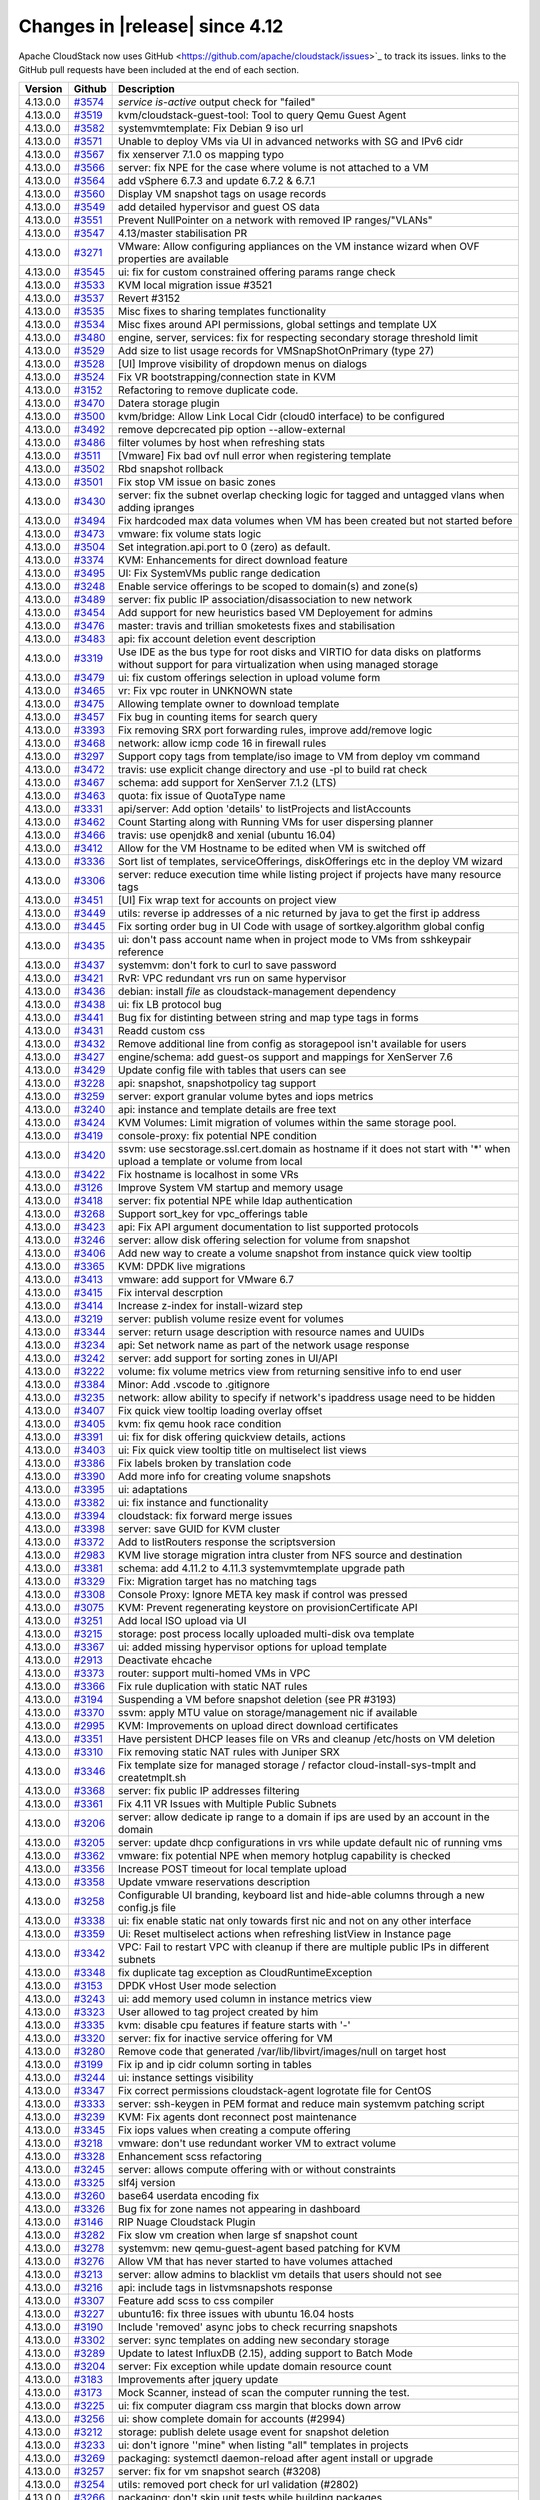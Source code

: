 .. Licensed to the Apache Software Foundation (ASF) under one
   or more contributor license agreements.  See the NOTICE file
   distributed with this work for additional information#
   regarding copyright ownership.  The ASF licenses this file
   to you under the Apache License, Version 2.0 (the
   "License"); you may not use this file except in compliance
   with the License.  You may obtain a copy of the License at
   http://www.apache.org/licenses/LICENSE-2.0
   Unless required by applicable law or agreed to in writing,
   software distributed under the License is distributed on an
   "AS IS" BASIS, WITHOUT WARRANTIES OR CONDITIONS OF ANY
   KIND, either express or implied.  See the License for the
   specific language governing permissions and limitations
   under the License.



Changes in |release| since 4.12
===============================

Apache CloudStack now uses GitHub <https://github.com/apache/cloudstack/issues>`_ 
to track its issues. links to the GitHub pull requests have been included at the end
of each section. 


.. cssclass:: table-striped table-bordered table-hover


+-----------+----------+--------------------------------------------------------------------------------+
| Version   | Github   | Description                                                                    |
+===========+==========+================================================================================+
| 4.13.0.0  | `#3574`_ | `service is-active` output check for "failed"                                  |
+-----------+----------+--------------------------------------------------------------------------------+
| 4.13.0.0  | `#3519`_ | kvm/cloudstack-guest-tool: Tool to query Qemu Guest Agent                      |
+-----------+----------+--------------------------------------------------------------------------------+
| 4.13.0.0  | `#3582`_ | systemvmtemplate: Fix Debian 9 iso url                                         |
+-----------+----------+--------------------------------------------------------------------------------+
| 4.13.0.0  | `#3571`_ | Unable to deploy VMs via UI in advanced networks with SG and IPv6 cidr         |
+-----------+----------+--------------------------------------------------------------------------------+
| 4.13.0.0  | `#3567`_ | fix xenserver 7.1.0 os mapping typo                                            |
+-----------+----------+--------------------------------------------------------------------------------+
| 4.13.0.0  | `#3566`_ | server: fix NPE for the case where volume is not attached to a VM              |
+-----------+----------+--------------------------------------------------------------------------------+
| 4.13.0.0  | `#3564`_ | add vSphere 6.7.3 and update 6.7.2 & 6.7.1                                     |
+-----------+----------+--------------------------------------------------------------------------------+
| 4.13.0.0  | `#3560`_ | Display VM snapshot tags on usage records                                      |
+-----------+----------+--------------------------------------------------------------------------------+
| 4.13.0.0  | `#3549`_ | add detailed hypervisor and guest OS data                                      |
+-----------+----------+--------------------------------------------------------------------------------+
| 4.13.0.0  | `#3551`_ | Prevent NullPointer on a network with removed IP ranges/"VLANs"                |
+-----------+----------+--------------------------------------------------------------------------------+
| 4.13.0.0  | `#3547`_ | 4.13/master stabilisation PR                                                   |
+-----------+----------+--------------------------------------------------------------------------------+
| 4.13.0.0  | `#3271`_ | VMware: Allow configuring appliances on the VM instance wizard when OVF        |
|           |          | properties are available                                                       |
+-----------+----------+--------------------------------------------------------------------------------+
| 4.13.0.0  | `#3545`_ | ui: fix for custom constrained offering params range check                     |
+-----------+----------+--------------------------------------------------------------------------------+
| 4.13.0.0  | `#3533`_ | KVM local migration issue #3521                                                |
+-----------+----------+--------------------------------------------------------------------------------+
| 4.13.0.0  | `#3537`_ | Revert #3152                                                                   |
+-----------+----------+--------------------------------------------------------------------------------+
| 4.13.0.0  | `#3535`_ | Misc fixes to sharing templates functionality                                  |
+-----------+----------+--------------------------------------------------------------------------------+
| 4.13.0.0  | `#3534`_ | Misc fixes around API permissions, global settings and template UX             |
+-----------+----------+--------------------------------------------------------------------------------+
| 4.13.0.0  | `#3480`_ | engine, server, services: fix for respecting secondary storage threshold limit |
+-----------+----------+--------------------------------------------------------------------------------+
| 4.13.0.0  | `#3529`_ | Add size to list usage records for VMSnapShotOnPrimary (type 27)               |
+-----------+----------+--------------------------------------------------------------------------------+
| 4.13.0.0  | `#3528`_ | [UI] Improve visibility of dropdown menus on dialogs                           |
+-----------+----------+--------------------------------------------------------------------------------+
| 4.13.0.0  | `#3524`_ | Fix VR bootstrapping/connection state in KVM                                   |
+-----------+----------+--------------------------------------------------------------------------------+
| 4.13.0.0  | `#3152`_ | Refactoring to remove duplicate code.                                          |
+-----------+----------+--------------------------------------------------------------------------------+
| 4.13.0.0  | `#3470`_ | Datera storage plugin                                                          |
+-----------+----------+--------------------------------------------------------------------------------+
| 4.13.0.0  | `#3500`_ | kvm/bridge: Allow Link Local Cidr (cloud0 interface) to be configured          |
+-----------+----------+--------------------------------------------------------------------------------+
| 4.13.0.0  | `#3492`_ | remove depcrecated pip option --allow-external                                 |
+-----------+----------+--------------------------------------------------------------------------------+
| 4.13.0.0  | `#3486`_ | filter volumes by host when refreshing stats                                   |
+-----------+----------+--------------------------------------------------------------------------------+
| 4.13.0.0  | `#3511`_ | [Vmware] Fix bad ovf null error when registering template                      |
+-----------+----------+--------------------------------------------------------------------------------+
| 4.13.0.0  | `#3502`_ | Rbd snapshot rollback                                                          |
+-----------+----------+--------------------------------------------------------------------------------+
| 4.13.0.0  | `#3501`_ | Fix stop VM issue on basic zones                                               |
+-----------+----------+--------------------------------------------------------------------------------+
| 4.13.0.0  | `#3430`_ | server: fix the subnet overlap checking logic for tagged and untagged vlans    |
|           |          | when adding ipranges                                                           |
+-----------+----------+--------------------------------------------------------------------------------+
| 4.13.0.0  | `#3494`_ | Fix hardcoded max data volumes when VM has been created but not started before |
+-----------+----------+--------------------------------------------------------------------------------+
| 4.13.0.0  | `#3473`_ | vmware: fix volume stats logic                                                 |
+-----------+----------+--------------------------------------------------------------------------------+
| 4.13.0.0  | `#3504`_ | Set integration.api.port to 0 (zero) as default.                               |
+-----------+----------+--------------------------------------------------------------------------------+
| 4.13.0.0  | `#3374`_ | KVM: Enhancements for direct download feature                                  |
+-----------+----------+--------------------------------------------------------------------------------+
| 4.13.0.0  | `#3495`_ | UI: Fix SystemVMs public range dedication                                      |
+-----------+----------+--------------------------------------------------------------------------------+
| 4.13.0.0  | `#3248`_ | Enable service offerings to be scoped to domain(s) and zone(s)                 |
+-----------+----------+--------------------------------------------------------------------------------+
| 4.13.0.0  | `#3489`_ | server: fix public IP association/disassociation to new network                |
+-----------+----------+--------------------------------------------------------------------------------+
| 4.13.0.0  | `#3454`_ | Add support for new heuristics based VM Deployement for admins                 |
+-----------+----------+--------------------------------------------------------------------------------+
| 4.13.0.0  | `#3476`_ | master: travis and trillian smoketests fixes and stabilisation                 |
+-----------+----------+--------------------------------------------------------------------------------+
| 4.13.0.0  | `#3483`_ | api: fix account deletion event description                                    |
+-----------+----------+--------------------------------------------------------------------------------+
| 4.13.0.0  | `#3319`_ | Use IDE as the bus type for root disks and VIRTIO for data disks on platforms  |
|           |          | without support for para virtualization when using managed storage             |
+-----------+----------+--------------------------------------------------------------------------------+
| 4.13.0.0  | `#3479`_ | ui: fix custom offerings selection in upload volume form                       |
+-----------+----------+--------------------------------------------------------------------------------+
| 4.13.0.0  | `#3465`_ | vr: Fix vpc router in UNKNOWN state                                            |
+-----------+----------+--------------------------------------------------------------------------------+
| 4.13.0.0  | `#3475`_ | Allowing template owner to download template                                   |
+-----------+----------+--------------------------------------------------------------------------------+
| 4.13.0.0  | `#3457`_ | Fix bug in counting items for search query                                     |
+-----------+----------+--------------------------------------------------------------------------------+
| 4.13.0.0  | `#3393`_ | Fix removing SRX port forwarding rules, improve add/remove logic               |
+-----------+----------+--------------------------------------------------------------------------------+
| 4.13.0.0  | `#3468`_ | network: allow icmp code 16 in firewall rules                                  |
+-----------+----------+--------------------------------------------------------------------------------+
| 4.13.0.0  | `#3297`_ | Support copy tags from template/iso image to VM from deploy vm command         |
+-----------+----------+--------------------------------------------------------------------------------+
| 4.13.0.0  | `#3472`_ | travis: use explicit change directory and use -pl to build rat check           |
+-----------+----------+--------------------------------------------------------------------------------+
| 4.13.0.0  | `#3467`_ | schema: add support for XenServer 7.1.2 (LTS)                                  |
+-----------+----------+--------------------------------------------------------------------------------+
| 4.13.0.0  | `#3463`_ | quota: fix issue of QuotaType name                                             |
+-----------+----------+--------------------------------------------------------------------------------+
| 4.13.0.0  | `#3331`_ | api/server: Add option 'details' to listProjects and listAccounts              |
+-----------+----------+--------------------------------------------------------------------------------+
| 4.13.0.0  | `#3462`_ | Count Starting along with Running VMs for user dispersing planner              |
+-----------+----------+--------------------------------------------------------------------------------+
| 4.13.0.0  | `#3466`_ | travis: use openjdk8 and xenial (ubuntu 16.04)                                 |
+-----------+----------+--------------------------------------------------------------------------------+
| 4.13.0.0  | `#3412`_ | Allow for the VM Hostname to be edited  when VM is switched off                |
+-----------+----------+--------------------------------------------------------------------------------+
| 4.13.0.0  | `#3336`_ | Sort list of templates, serviceOfferings, diskOfferings etc in the deploy VM   |
|           |          | wizard                                                                         |
+-----------+----------+--------------------------------------------------------------------------------+
| 4.13.0.0  | `#3306`_ | server: reduce execution time while listing project if projects have many      |
|           |          | resource tags                                                                  |
+-----------+----------+--------------------------------------------------------------------------------+
| 4.13.0.0  | `#3451`_ | [UI] Fix wrap text for accounts on project view                                |
+-----------+----------+--------------------------------------------------------------------------------+
| 4.13.0.0  | `#3449`_ | utils: reverse ip addresses of a nic returned by java to get the first ip      |
|           |          | address                                                                        |
+-----------+----------+--------------------------------------------------------------------------------+
| 4.13.0.0  | `#3445`_ | Fix sorting order bug in UI Code with usage of sortkey.algorithm global config |
+-----------+----------+--------------------------------------------------------------------------------+
| 4.13.0.0  | `#3435`_ | ui: don't pass account name when in project mode to VMs from sshkeypair        |
|           |          | reference                                                                      |
+-----------+----------+--------------------------------------------------------------------------------+
| 4.13.0.0  | `#3437`_ | systemvm: don't fork to curl to save password                                  |
+-----------+----------+--------------------------------------------------------------------------------+
| 4.13.0.0  | `#3421`_ | RvR: VPC redundant vrs run on same hypervisor                                  |
+-----------+----------+--------------------------------------------------------------------------------+
| 4.13.0.0  | `#3436`_ | debian: install `file` as cloudstack-management dependency                     |
+-----------+----------+--------------------------------------------------------------------------------+
| 4.13.0.0  | `#3438`_ | ui: fix LB protocol bug                                                        |
+-----------+----------+--------------------------------------------------------------------------------+
| 4.13.0.0  | `#3441`_ | Bug fix for distinting between string and map type tags in forms               |
+-----------+----------+--------------------------------------------------------------------------------+
| 4.13.0.0  | `#3431`_ | Readd custom css                                                               |
+-----------+----------+--------------------------------------------------------------------------------+
| 4.13.0.0  | `#3432`_ | Remove additional line from config as storagepool isn't available for users    |
+-----------+----------+--------------------------------------------------------------------------------+
| 4.13.0.0  | `#3427`_ | engine/schema: add guest-os support and mappings for XenServer 7.6             |
+-----------+----------+--------------------------------------------------------------------------------+
| 4.13.0.0  | `#3429`_ | Update config file with tables that users can see                              |
+-----------+----------+--------------------------------------------------------------------------------+
| 4.13.0.0  | `#3228`_ | api: snapshot, snapshotpolicy tag support                                      |
+-----------+----------+--------------------------------------------------------------------------------+
| 4.13.0.0  | `#3259`_ | server: export granular volume bytes and iops metrics                          |
+-----------+----------+--------------------------------------------------------------------------------+
| 4.13.0.0  | `#3240`_ | api: instance and template details are free text                               |
+-----------+----------+--------------------------------------------------------------------------------+
| 4.13.0.0  | `#3424`_ | KVM Volumes: Limit migration of volumes within the same storage pool.          |
+-----------+----------+--------------------------------------------------------------------------------+
| 4.13.0.0  | `#3419`_ | console-proxy: fix potential NPE condition                                     |
+-----------+----------+--------------------------------------------------------------------------------+
| 4.13.0.0  | `#3420`_ | ssvm: use secstorage.ssl.cert.domain as hostname if it does not start with '*' |
|           |          | when upload a template or volume from local                                    |
+-----------+----------+--------------------------------------------------------------------------------+
| 4.13.0.0  | `#3422`_ | Fix hostname is localhost in some VRs                                          |
+-----------+----------+--------------------------------------------------------------------------------+
| 4.13.0.0  | `#3126`_ | Improve System VM startup and memory usage                                     |
+-----------+----------+--------------------------------------------------------------------------------+
| 4.13.0.0  | `#3418`_ | server: fix potential NPE while ldap authentication                            |
+-----------+----------+--------------------------------------------------------------------------------+
| 4.13.0.0  | `#3268`_ | Support sort_key for vpc_offerings table                                       |
+-----------+----------+--------------------------------------------------------------------------------+
| 4.13.0.0  | `#3423`_ | api: Fix API argument documentation to list supported protocols                |
+-----------+----------+--------------------------------------------------------------------------------+
| 4.13.0.0  | `#3246`_ | server: allow disk offering selection for volume from snapshot                 |
+-----------+----------+--------------------------------------------------------------------------------+
| 4.13.0.0  | `#3406`_ | Add new way to create a volume snapshot from instance quick view tooltip       |
+-----------+----------+--------------------------------------------------------------------------------+
| 4.13.0.0  | `#3365`_ | KVM: DPDK live migrations                                                      |
+-----------+----------+--------------------------------------------------------------------------------+
| 4.13.0.0  | `#3413`_ | vmware: add support for VMware 6.7                                             |
+-----------+----------+--------------------------------------------------------------------------------+
| 4.13.0.0  | `#3415`_ | Fix interval descrption                                                        |
+-----------+----------+--------------------------------------------------------------------------------+
| 4.13.0.0  | `#3414`_ | Increase z-index for install-wizard step                                       |
+-----------+----------+--------------------------------------------------------------------------------+
| 4.13.0.0  | `#3219`_ | server: publish volume resize event for volumes                                |
+-----------+----------+--------------------------------------------------------------------------------+
| 4.13.0.0  | `#3344`_ | server: return usage description with resource names and UUIDs                 |
+-----------+----------+--------------------------------------------------------------------------------+
| 4.13.0.0  | `#3234`_ | api: Set network name as part of the network usage response                    |
+-----------+----------+--------------------------------------------------------------------------------+
| 4.13.0.0  | `#3242`_ | server: add support for sorting zones in UI/API                                |
+-----------+----------+--------------------------------------------------------------------------------+
| 4.13.0.0  | `#3222`_ | volume: fix volume metrics view from returning sensitive info to end user      |
+-----------+----------+--------------------------------------------------------------------------------+
| 4.13.0.0  | `#3384`_ | Minor: Add .vscode to .gitignore                                               |
+-----------+----------+--------------------------------------------------------------------------------+
| 4.13.0.0  | `#3235`_ | network: allow ability to specify if network's ipaddress usage need to be      |
|           |          | hidden                                                                         |
+-----------+----------+--------------------------------------------------------------------------------+
| 4.13.0.0  | `#3407`_ | Fix quick view tooltip loading overlay offset                                  |
+-----------+----------+--------------------------------------------------------------------------------+
| 4.13.0.0  | `#3405`_ | kvm: fix qemu hook race condition                                              |
+-----------+----------+--------------------------------------------------------------------------------+
| 4.13.0.0  | `#3391`_ | ui: fix for disk offering quickview details, actions                           |
+-----------+----------+--------------------------------------------------------------------------------+
| 4.13.0.0  | `#3403`_ | ui: Fix quick view tooltip title on multiselect list views                     |
+-----------+----------+--------------------------------------------------------------------------------+
| 4.13.0.0  | `#3386`_ | Fix labels broken by translation code                                          |
+-----------+----------+--------------------------------------------------------------------------------+
| 4.13.0.0  | `#3390`_ | Add more info for creating volume snapshots                                    |
+-----------+----------+--------------------------------------------------------------------------------+
| 4.13.0.0  | `#3395`_ | ui: adaptations                                                                |
+-----------+----------+--------------------------------------------------------------------------------+
| 4.13.0.0  | `#3382`_ | ui: fix instance and functionality                                             |
+-----------+----------+--------------------------------------------------------------------------------+
| 4.13.0.0  | `#3394`_ | cloudstack: fix forward merge issues                                           |
+-----------+----------+--------------------------------------------------------------------------------+
| 4.13.0.0  | `#3398`_ | server: save GUID for KVM cluster                                              |
+-----------+----------+--------------------------------------------------------------------------------+
| 4.13.0.0  | `#3372`_ | Add to listRouters response the scriptsversion                                 |
+-----------+----------+--------------------------------------------------------------------------------+
| 4.13.0.0  | `#2983`_ | KVM live storage migration intra cluster from NFS source and destination       |
+-----------+----------+--------------------------------------------------------------------------------+
| 4.13.0.0  | `#3381`_ | schema: add 4.11.2 to 4.11.3 systemvmtemplate upgrade path                     |
+-----------+----------+--------------------------------------------------------------------------------+
| 4.13.0.0  | `#3329`_ | Fix: Migration target has no matching tags                                     |
+-----------+----------+--------------------------------------------------------------------------------+
| 4.13.0.0  | `#3308`_ | Console Proxy: Ignore META key mask if control was pressed                     |
+-----------+----------+--------------------------------------------------------------------------------+
| 4.13.0.0  | `#3075`_ | KVM: Prevent regenerating keystore on provisionCertificate API                 |
+-----------+----------+--------------------------------------------------------------------------------+
| 4.13.0.0  | `#3251`_ | Add local ISO upload via UI                                                    |
+-----------+----------+--------------------------------------------------------------------------------+
| 4.13.0.0  | `#3215`_ | storage: post process locally uploaded multi-disk ova template                 |
+-----------+----------+--------------------------------------------------------------------------------+
| 4.13.0.0  | `#3367`_ | ui: added missing hypervisor options for upload template                       |
+-----------+----------+--------------------------------------------------------------------------------+
| 4.13.0.0  | `#2913`_ | Deactivate ehcache                                                             |
+-----------+----------+--------------------------------------------------------------------------------+
| 4.13.0.0  | `#3373`_ | router: support multi-homed VMs in VPC                                         |
+-----------+----------+--------------------------------------------------------------------------------+
| 4.13.0.0  | `#3366`_ | Fix rule duplication with static NAT rules                                     |
+-----------+----------+--------------------------------------------------------------------------------+
| 4.13.0.0  | `#3194`_ | Suspending a VM before snapshot deletion (see PR #3193)                        |
+-----------+----------+--------------------------------------------------------------------------------+
| 4.13.0.0  | `#3370`_ | ssvm: apply MTU value on storage/management nic if available                   |
+-----------+----------+--------------------------------------------------------------------------------+
| 4.13.0.0  | `#2995`_ | KVM: Improvements on upload direct download certificates                       |
+-----------+----------+--------------------------------------------------------------------------------+
| 4.13.0.0  | `#3351`_ | Have persistent DHCP leases file on VRs and cleanup /etc/hosts on VM deletion  |
+-----------+----------+--------------------------------------------------------------------------------+
| 4.13.0.0  | `#3310`_ | Fix removing static NAT rules with Juniper SRX                                 |
+-----------+----------+--------------------------------------------------------------------------------+
| 4.13.0.0  | `#3346`_ | Fix template size for managed storage / refactor cloud-install-sys-tmplt and   |
|           |          | createtmplt.sh                                                                 |
+-----------+----------+--------------------------------------------------------------------------------+
| 4.13.0.0  | `#3368`_ | server: fix public IP addresses filtering                                      |
+-----------+----------+--------------------------------------------------------------------------------+
| 4.13.0.0  | `#3361`_ | Fix 4.11 VR Issues with Multiple Public Subnets                                |
+-----------+----------+--------------------------------------------------------------------------------+
| 4.13.0.0  | `#3206`_ | server: allow dedicate ip range to a domain if ips are used by an account in   |
|           |          | the domain                                                                     |
+-----------+----------+--------------------------------------------------------------------------------+
| 4.13.0.0  | `#3205`_ | server: update dhcp configurations in vrs while update default nic of running  |
|           |          | vms                                                                            |
+-----------+----------+--------------------------------------------------------------------------------+
| 4.13.0.0  | `#3362`_ | vmware: fix potential NPE when memory hotplug capability is checked            |
+-----------+----------+--------------------------------------------------------------------------------+
| 4.13.0.0  | `#3356`_ | Increase POST timeout for local template upload                                |
+-----------+----------+--------------------------------------------------------------------------------+
| 4.13.0.0  | `#3358`_ | Update vmware reservations description                                         |
+-----------+----------+--------------------------------------------------------------------------------+
| 4.13.0.0  | `#3258`_ | Configurable UI branding, keyboard list and hide-able columns through a new    |
|           |          | config.js file                                                                 |
+-----------+----------+--------------------------------------------------------------------------------+
| 4.13.0.0  | `#3338`_ | ui: fix enable static nat only towards first nic and not on any other          |
|           |          | interface                                                                      |
+-----------+----------+--------------------------------------------------------------------------------+
| 4.13.0.0  | `#3359`_ | Ui: Reset multiselect actions when refreshing listView in Instance page        |
+-----------+----------+--------------------------------------------------------------------------------+
| 4.13.0.0  | `#3342`_ | VPC: Fail to restart VPC with cleanup if there are multiple public IPs in      |
|           |          | different subnets                                                              |
+-----------+----------+--------------------------------------------------------------------------------+
| 4.13.0.0  | `#3348`_ | fix duplicate tag exception as CloudRuntimeException                           |
+-----------+----------+--------------------------------------------------------------------------------+
| 4.13.0.0  | `#3153`_ | DPDK vHost User mode selection                                                 |
+-----------+----------+--------------------------------------------------------------------------------+
| 4.13.0.0  | `#3243`_ | ui: add memory used column in instance metrics view                            |
+-----------+----------+--------------------------------------------------------------------------------+
| 4.13.0.0  | `#3323`_ | User allowed to tag project created by him                                     |
+-----------+----------+--------------------------------------------------------------------------------+
| 4.13.0.0  | `#3335`_ | kvm: disable cpu features if feature starts with '-'                           |
+-----------+----------+--------------------------------------------------------------------------------+
| 4.13.0.0  | `#3320`_ | server: fix for inactive service offering for VM                               |
+-----------+----------+--------------------------------------------------------------------------------+
| 4.13.0.0  | `#3280`_ | Remove code that generated /var/lib/libvirt/images/null on target host         |
+-----------+----------+--------------------------------------------------------------------------------+
| 4.13.0.0  | `#3199`_ | Fix ip and ip cidr column sorting in tables                                    |
+-----------+----------+--------------------------------------------------------------------------------+
| 4.13.0.0  | `#3244`_ | ui: instance settings visibility                                               |
+-----------+----------+--------------------------------------------------------------------------------+
| 4.13.0.0  | `#3347`_ | Fix correct permissions cloudstack-agent logrotate file for CentOS             |
+-----------+----------+--------------------------------------------------------------------------------+
| 4.13.0.0  | `#3333`_ | server: ssh-keygen in PEM format and reduce main systemvm patching script      |
+-----------+----------+--------------------------------------------------------------------------------+
| 4.13.0.0  | `#3239`_ | KVM: Fix agents dont reconnect post maintenance                                |
+-----------+----------+--------------------------------------------------------------------------------+
| 4.13.0.0  | `#3345`_ | Fix iops values when creating a compute offering                               |
+-----------+----------+--------------------------------------------------------------------------------+
| 4.13.0.0  | `#3218`_ | vmware: don't use redundant worker VM to extract volume                        |
+-----------+----------+--------------------------------------------------------------------------------+
| 4.13.0.0  | `#3328`_ | Enhancement scss refactoring                                                   |
+-----------+----------+--------------------------------------------------------------------------------+
| 4.13.0.0  | `#3245`_ | server: allows compute offering with or without constraints                    |
+-----------+----------+--------------------------------------------------------------------------------+
| 4.13.0.0  | `#3325`_ | slf4j version                                                                  |
+-----------+----------+--------------------------------------------------------------------------------+
| 4.13.0.0  | `#3260`_ | base64 userdata encoding fix                                                   |
+-----------+----------+--------------------------------------------------------------------------------+
| 4.13.0.0  | `#3326`_ | Bug fix for zone names not appearing in dashboard                              |
+-----------+----------+--------------------------------------------------------------------------------+
| 4.13.0.0  | `#3146`_ | RIP Nuage Cloudstack Plugin                                                    |
+-----------+----------+--------------------------------------------------------------------------------+
| 4.13.0.0  | `#3282`_ | Fix slow vm creation when large sf snapshot count                              |
+-----------+----------+--------------------------------------------------------------------------------+
| 4.13.0.0  | `#3278`_ | systemvm: new qemu-guest-agent based patching for KVM                          |
+-----------+----------+--------------------------------------------------------------------------------+
| 4.13.0.0  | `#3276`_ | Allow VM that has never started to have volumes attached                       |
+-----------+----------+--------------------------------------------------------------------------------+
| 4.13.0.0  | `#3213`_ | server: allow admins to blacklist vm details that users should not see         |
+-----------+----------+--------------------------------------------------------------------------------+
| 4.13.0.0  | `#3216`_ | api: include tags in listvmsnapshots response                                  |
+-----------+----------+--------------------------------------------------------------------------------+
| 4.13.0.0  | `#3307`_ | Feature add scss to css compiler                                               |
+-----------+----------+--------------------------------------------------------------------------------+
| 4.13.0.0  | `#3227`_ | ubuntu16:  fix three issues with ubuntu 16.04 hosts                            |
+-----------+----------+--------------------------------------------------------------------------------+
| 4.13.0.0  | `#3190`_ | Include 'removed' async jobs to check recurring snapshots                      |
+-----------+----------+--------------------------------------------------------------------------------+
| 4.13.0.0  | `#3302`_ | server: sync templates on adding new secondary storage                         |
+-----------+----------+--------------------------------------------------------------------------------+
| 4.13.0.0  | `#3289`_ | Update to latest InfluxDB (2.15), adding support to Batch Mode                 |
+-----------+----------+--------------------------------------------------------------------------------+
| 4.13.0.0  | `#3204`_ | server: Fix exception while update domain resource count                       |
+-----------+----------+--------------------------------------------------------------------------------+
| 4.13.0.0  | `#3183`_ | Improvements after jquery update                                               |
+-----------+----------+--------------------------------------------------------------------------------+
| 4.13.0.0  | `#3173`_ | Mock Scanner, instead of scan the computer running the test.                   |
+-----------+----------+--------------------------------------------------------------------------------+
| 4.13.0.0  | `#3225`_ | ui: fix computer diagram css margin that blocks down arrow                     |
+-----------+----------+--------------------------------------------------------------------------------+
| 4.13.0.0  | `#3256`_ | ui: show complete domain for accounts (#2994)                                  |
+-----------+----------+--------------------------------------------------------------------------------+
| 4.13.0.0  | `#3212`_ | storage: publish delete usage event for snapshot deletion                      |
+-----------+----------+--------------------------------------------------------------------------------+
| 4.13.0.0  | `#3233`_ | ui: don't ignore ''mine" when listing "all" templates in projects              |
+-----------+----------+--------------------------------------------------------------------------------+
| 4.13.0.0  | `#3269`_ | packaging: systemctl daemon-reload after agent install or upgrade              |
+-----------+----------+--------------------------------------------------------------------------------+
| 4.13.0.0  | `#3257`_ | server: fix for vm snapshot search (#3208)                                     |
+-----------+----------+--------------------------------------------------------------------------------+
| 4.13.0.0  | `#3254`_ | utils: removed port check for url validation (#2802)                           |
+-----------+----------+--------------------------------------------------------------------------------+
| 4.13.0.0  | `#3266`_ | packaging: don't skip unit tests while building packages                       |
+-----------+----------+--------------------------------------------------------------------------------+
| 4.13.0.0  | `#3249`_ | [CLOUDSTACK-10406] fix bugs that may cause program crash, change mkdir to      |
|           |          | mkdirs                                                                         |
+-----------+----------+--------------------------------------------------------------------------------+
| 4.13.0.0  | `#3181`_ | fix incorrect iscsi path stat for managed storage                              |
+-----------+----------+--------------------------------------------------------------------------------+
| 4.13.0.0  | `#3214`_ | ui: use executable template filter for users                                   |
+-----------+----------+--------------------------------------------------------------------------------+
| 4.13.0.0  | `#3247`_ | Make the API documentation version not *hardcoded* to v4.9.0                   |
+-----------+----------+--------------------------------------------------------------------------------+
| 4.13.0.0  | `#3238`_ | client: don't disable TLSv1, TLSv1.1 by default that breaks VMware env         |
+-----------+----------+--------------------------------------------------------------------------------+
| 4.13.0.0  | `#3236`_ | schema: add empty DB upgrade path from 4.12.0.0 to 4.13.0.0                    |
+-----------+----------+--------------------------------------------------------------------------------+
| 4.13.0.0  | `#2869`_ | Fix some Marvin smoke tests                                                    |
+-----------+----------+--------------------------------------------------------------------------------+
| 4.13.0.0  | `#3161`_ | Fix behavior of multiselect in list view                                       |
+-----------+----------+--------------------------------------------------------------------------------+
| 4.13.0.0  | `#3160`_ | Add start button for multiple instances in list view                           |
+-----------+----------+--------------------------------------------------------------------------------+
| 4.13.0.0  | `#3165`_ | debian: cleanup commons-daemon no longer needed by agent                       |
+-----------+----------+--------------------------------------------------------------------------------+
| 4.13.0.0  | `#3211`_ | ui: remove CA certificate button from UI                                       |
+-----------+----------+--------------------------------------------------------------------------------+
| 4.13.0.0  | `#3170`_ | NotImplemented as a local exception                                            |
+-----------+----------+--------------------------------------------------------------------------------+
| 4.13.0.0  | `#3209`_ | server: make snapshotting on KVM non-blocking                                  |
+-----------+----------+--------------------------------------------------------------------------------+
| 4.13.0.0  | `#3158`_ | Allow users of all types to create L2 networks                                 |
+-----------+----------+--------------------------------------------------------------------------------+
| 4.13.0.0  | `#3151`_ | api: rename ListUsageRecords file name to ListUsageRecordsCmd                  |
+-----------+----------+--------------------------------------------------------------------------------+

189 Issues listed

.. _`#3574`: https://github.com/apache/cloudstack/pull/3574 
.. _`#3519`: https://github.com/apache/cloudstack/pull/3519 
.. _`#3582`: https://github.com/apache/cloudstack/pull/3582 
.. _`#3571`: https://github.com/apache/cloudstack/pull/3571 
.. _`#3567`: https://github.com/apache/cloudstack/pull/3567 
.. _`#3566`: https://github.com/apache/cloudstack/pull/3566 
.. _`#3564`: https://github.com/apache/cloudstack/pull/3564 
.. _`#3560`: https://github.com/apache/cloudstack/pull/3560 
.. _`#3549`: https://github.com/apache/cloudstack/pull/3549 
.. _`#3551`: https://github.com/apache/cloudstack/pull/3551 
.. _`#3547`: https://github.com/apache/cloudstack/pull/3547 
.. _`#3271`: https://github.com/apache/cloudstack/pull/3271 
.. _`#3545`: https://github.com/apache/cloudstack/pull/3545 
.. _`#3533`: https://github.com/apache/cloudstack/pull/3533 
.. _`#3537`: https://github.com/apache/cloudstack/pull/3537 
.. _`#3535`: https://github.com/apache/cloudstack/pull/3535 
.. _`#3534`: https://github.com/apache/cloudstack/pull/3534 
.. _`#3480`: https://github.com/apache/cloudstack/pull/3480 
.. _`#3529`: https://github.com/apache/cloudstack/pull/3529 
.. _`#3528`: https://github.com/apache/cloudstack/pull/3528 
.. _`#3524`: https://github.com/apache/cloudstack/pull/3524 
.. _`#3152`: https://github.com/apache/cloudstack/pull/3152 
.. _`#3470`: https://github.com/apache/cloudstack/pull/3470 
.. _`#3500`: https://github.com/apache/cloudstack/pull/3500 
.. _`#3492`: https://github.com/apache/cloudstack/pull/3492 
.. _`#3486`: https://github.com/apache/cloudstack/pull/3486 
.. _`#3511`: https://github.com/apache/cloudstack/pull/3511 
.. _`#3502`: https://github.com/apache/cloudstack/pull/3502 
.. _`#3501`: https://github.com/apache/cloudstack/pull/3501 
.. _`#3430`: https://github.com/apache/cloudstack/pull/3430 
.. _`#3494`: https://github.com/apache/cloudstack/pull/3494 
.. _`#3473`: https://github.com/apache/cloudstack/pull/3473 
.. _`#3504`: https://github.com/apache/cloudstack/pull/3504 
.. _`#3374`: https://github.com/apache/cloudstack/pull/3374 
.. _`#3495`: https://github.com/apache/cloudstack/pull/3495 
.. _`#3248`: https://github.com/apache/cloudstack/pull/3248 
.. _`#3489`: https://github.com/apache/cloudstack/pull/3489 
.. _`#3454`: https://github.com/apache/cloudstack/pull/3454 
.. _`#3476`: https://github.com/apache/cloudstack/pull/3476 
.. _`#3483`: https://github.com/apache/cloudstack/pull/3483 
.. _`#3319`: https://github.com/apache/cloudstack/pull/3319 
.. _`#3479`: https://github.com/apache/cloudstack/pull/3479 
.. _`#3465`: https://github.com/apache/cloudstack/pull/3465 
.. _`#3475`: https://github.com/apache/cloudstack/pull/3475 
.. _`#3457`: https://github.com/apache/cloudstack/pull/3457 
.. _`#3393`: https://github.com/apache/cloudstack/pull/3393 
.. _`#3468`: https://github.com/apache/cloudstack/pull/3468 
.. _`#3297`: https://github.com/apache/cloudstack/pull/3297 
.. _`#3472`: https://github.com/apache/cloudstack/pull/3472 
.. _`#3467`: https://github.com/apache/cloudstack/pull/3467 
.. _`#3463`: https://github.com/apache/cloudstack/pull/3463 
.. _`#3331`: https://github.com/apache/cloudstack/pull/3331 
.. _`#3462`: https://github.com/apache/cloudstack/pull/3462 
.. _`#3466`: https://github.com/apache/cloudstack/pull/3466 
.. _`#3412`: https://github.com/apache/cloudstack/pull/3412 
.. _`#3336`: https://github.com/apache/cloudstack/pull/3336 
.. _`#3306`: https://github.com/apache/cloudstack/pull/3306 
.. _`#3451`: https://github.com/apache/cloudstack/pull/3451 
.. _`#3449`: https://github.com/apache/cloudstack/pull/3449 
.. _`#3445`: https://github.com/apache/cloudstack/pull/3445 
.. _`#3435`: https://github.com/apache/cloudstack/pull/3435 
.. _`#3437`: https://github.com/apache/cloudstack/pull/3437 
.. _`#3421`: https://github.com/apache/cloudstack/pull/3421 
.. _`#3436`: https://github.com/apache/cloudstack/pull/3436 
.. _`#3438`: https://github.com/apache/cloudstack/pull/3438 
.. _`#3441`: https://github.com/apache/cloudstack/pull/3441 
.. _`#3431`: https://github.com/apache/cloudstack/pull/3431 
.. _`#3432`: https://github.com/apache/cloudstack/pull/3432 
.. _`#3427`: https://github.com/apache/cloudstack/pull/3427 
.. _`#3429`: https://github.com/apache/cloudstack/pull/3429 
.. _`#3228`: https://github.com/apache/cloudstack/pull/3228 
.. _`#3259`: https://github.com/apache/cloudstack/pull/3259 
.. _`#3240`: https://github.com/apache/cloudstack/pull/3240 
.. _`#3424`: https://github.com/apache/cloudstack/pull/3424 
.. _`#3419`: https://github.com/apache/cloudstack/pull/3419 
.. _`#3420`: https://github.com/apache/cloudstack/pull/3420 
.. _`#3422`: https://github.com/apache/cloudstack/pull/3422 
.. _`#3126`: https://github.com/apache/cloudstack/pull/3126 
.. _`#3418`: https://github.com/apache/cloudstack/pull/3418 
.. _`#3268`: https://github.com/apache/cloudstack/pull/3268 
.. _`#3423`: https://github.com/apache/cloudstack/pull/3423 
.. _`#3246`: https://github.com/apache/cloudstack/pull/3246 
.. _`#3406`: https://github.com/apache/cloudstack/pull/3406 
.. _`#3365`: https://github.com/apache/cloudstack/pull/3365 
.. _`#3413`: https://github.com/apache/cloudstack/pull/3413 
.. _`#3415`: https://github.com/apache/cloudstack/pull/3415 
.. _`#3414`: https://github.com/apache/cloudstack/pull/3414 
.. _`#3219`: https://github.com/apache/cloudstack/pull/3219 
.. _`#3344`: https://github.com/apache/cloudstack/pull/3344 
.. _`#3234`: https://github.com/apache/cloudstack/pull/3234 
.. _`#3242`: https://github.com/apache/cloudstack/pull/3242 
.. _`#3222`: https://github.com/apache/cloudstack/pull/3222 
.. _`#3384`: https://github.com/apache/cloudstack/pull/3384 
.. _`#3235`: https://github.com/apache/cloudstack/pull/3235 
.. _`#3407`: https://github.com/apache/cloudstack/pull/3407 
.. _`#3405`: https://github.com/apache/cloudstack/pull/3405 
.. _`#3391`: https://github.com/apache/cloudstack/pull/3391 
.. _`#3403`: https://github.com/apache/cloudstack/pull/3403 
.. _`#3386`: https://github.com/apache/cloudstack/pull/3386 
.. _`#3390`: https://github.com/apache/cloudstack/pull/3390 
.. _`#3395`: https://github.com/apache/cloudstack/pull/3395 
.. _`#3382`: https://github.com/apache/cloudstack/pull/3382 
.. _`#3394`: https://github.com/apache/cloudstack/pull/3394 
.. _`#3398`: https://github.com/apache/cloudstack/pull/3398 
.. _`#3372`: https://github.com/apache/cloudstack/pull/3372 
.. _`#2983`: https://github.com/apache/cloudstack/pull/2983 
.. _`#3381`: https://github.com/apache/cloudstack/pull/3381 
.. _`#3329`: https://github.com/apache/cloudstack/pull/3329 
.. _`#3308`: https://github.com/apache/cloudstack/pull/3308 
.. _`#3075`: https://github.com/apache/cloudstack/pull/3075 
.. _`#3251`: https://github.com/apache/cloudstack/pull/3251 
.. _`#3215`: https://github.com/apache/cloudstack/pull/3215 
.. _`#3367`: https://github.com/apache/cloudstack/pull/3367 
.. _`#2913`: https://github.com/apache/cloudstack/pull/2913 
.. _`#3373`: https://github.com/apache/cloudstack/pull/3373 
.. _`#3366`: https://github.com/apache/cloudstack/pull/3366 
.. _`#3194`: https://github.com/apache/cloudstack/pull/3194 
.. _`#3370`: https://github.com/apache/cloudstack/pull/3370 
.. _`#2995`: https://github.com/apache/cloudstack/pull/2995 
.. _`#3351`: https://github.com/apache/cloudstack/pull/3351 
.. _`#3310`: https://github.com/apache/cloudstack/pull/3310 
.. _`#3346`: https://github.com/apache/cloudstack/pull/3346 
.. _`#3368`: https://github.com/apache/cloudstack/pull/3368 
.. _`#3361`: https://github.com/apache/cloudstack/pull/3361 
.. _`#3206`: https://github.com/apache/cloudstack/pull/3206 
.. _`#3205`: https://github.com/apache/cloudstack/pull/3205 
.. _`#3362`: https://github.com/apache/cloudstack/pull/3362 
.. _`#3356`: https://github.com/apache/cloudstack/pull/3356 
.. _`#3358`: https://github.com/apache/cloudstack/pull/3358 
.. _`#3258`: https://github.com/apache/cloudstack/pull/3258 
.. _`#3338`: https://github.com/apache/cloudstack/pull/3338 
.. _`#3359`: https://github.com/apache/cloudstack/pull/3359 
.. _`#3342`: https://github.com/apache/cloudstack/pull/3342 
.. _`#3348`: https://github.com/apache/cloudstack/pull/3348 
.. _`#3153`: https://github.com/apache/cloudstack/pull/3153 
.. _`#3243`: https://github.com/apache/cloudstack/pull/3243 
.. _`#3323`: https://github.com/apache/cloudstack/pull/3323 
.. _`#3335`: https://github.com/apache/cloudstack/pull/3335 
.. _`#3320`: https://github.com/apache/cloudstack/pull/3320 
.. _`#3280`: https://github.com/apache/cloudstack/pull/3280 
.. _`#3199`: https://github.com/apache/cloudstack/pull/3199 
.. _`#3244`: https://github.com/apache/cloudstack/pull/3244 
.. _`#3347`: https://github.com/apache/cloudstack/pull/3347 
.. _`#3333`: https://github.com/apache/cloudstack/pull/3333 
.. _`#3239`: https://github.com/apache/cloudstack/pull/3239 
.. _`#3345`: https://github.com/apache/cloudstack/pull/3345 
.. _`#3218`: https://github.com/apache/cloudstack/pull/3218 
.. _`#3328`: https://github.com/apache/cloudstack/pull/3328 
.. _`#3245`: https://github.com/apache/cloudstack/pull/3245 
.. _`#3325`: https://github.com/apache/cloudstack/pull/3325 
.. _`#3260`: https://github.com/apache/cloudstack/pull/3260 
.. _`#3326`: https://github.com/apache/cloudstack/pull/3326 
.. _`#3146`: https://github.com/apache/cloudstack/pull/3146 
.. _`#3282`: https://github.com/apache/cloudstack/pull/3282 
.. _`#3278`: https://github.com/apache/cloudstack/pull/3278 
.. _`#3276`: https://github.com/apache/cloudstack/pull/3276 
.. _`#3213`: https://github.com/apache/cloudstack/pull/3213 
.. _`#3216`: https://github.com/apache/cloudstack/pull/3216 
.. _`#3307`: https://github.com/apache/cloudstack/pull/3307 
.. _`#3227`: https://github.com/apache/cloudstack/pull/3227 
.. _`#3190`: https://github.com/apache/cloudstack/pull/3190 
.. _`#3302`: https://github.com/apache/cloudstack/pull/3302 
.. _`#3289`: https://github.com/apache/cloudstack/pull/3289 
.. _`#3204`: https://github.com/apache/cloudstack/pull/3204 
.. _`#3183`: https://github.com/apache/cloudstack/pull/3183 
.. _`#3173`: https://github.com/apache/cloudstack/pull/3173 
.. _`#3225`: https://github.com/apache/cloudstack/pull/3225 
.. _`#3256`: https://github.com/apache/cloudstack/pull/3256 
.. _`#3212`: https://github.com/apache/cloudstack/pull/3212 
.. _`#3233`: https://github.com/apache/cloudstack/pull/3233 
.. _`#3269`: https://github.com/apache/cloudstack/pull/3269 
.. _`#3257`: https://github.com/apache/cloudstack/pull/3257 
.. _`#3254`: https://github.com/apache/cloudstack/pull/3254 
.. _`#3266`: https://github.com/apache/cloudstack/pull/3266 
.. _`#3249`: https://github.com/apache/cloudstack/pull/3249 
.. _`#3181`: https://github.com/apache/cloudstack/pull/3181 
.. _`#3214`: https://github.com/apache/cloudstack/pull/3214 
.. _`#3247`: https://github.com/apache/cloudstack/pull/3247 
.. _`#3238`: https://github.com/apache/cloudstack/pull/3238 
.. _`#3236`: https://github.com/apache/cloudstack/pull/3236 
.. _`#2869`: https://github.com/apache/cloudstack/pull/2869 
.. _`#3161`: https://github.com/apache/cloudstack/pull/3161 
.. _`#3160`: https://github.com/apache/cloudstack/pull/3160 
.. _`#3165`: https://github.com/apache/cloudstack/pull/3165 
.. _`#3211`: https://github.com/apache/cloudstack/pull/3211 
.. _`#3170`: https://github.com/apache/cloudstack/pull/3170 
.. _`#3209`: https://github.com/apache/cloudstack/pull/3209 
.. _`#3158`: https://github.com/apache/cloudstack/pull/3158 
.. _`#3151`: https://github.com/apache/cloudstack/pull/3151 
